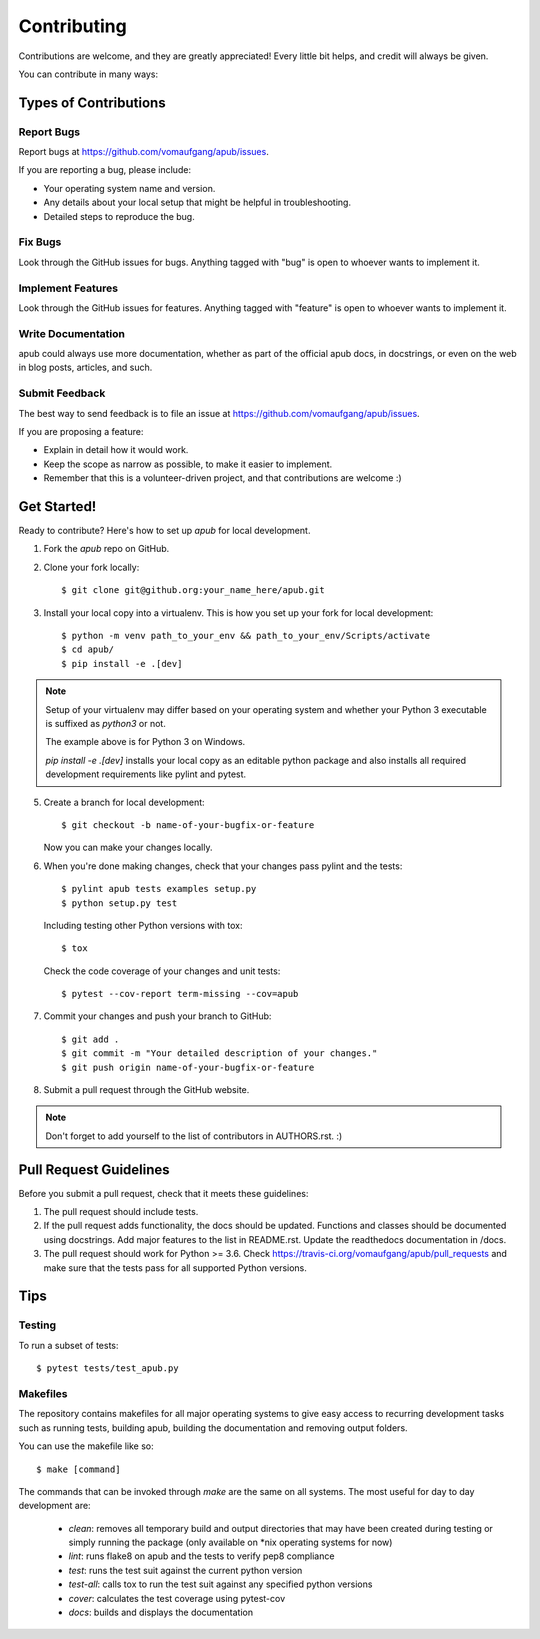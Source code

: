 ============
Contributing
============

Contributions are welcome, and they are greatly appreciated! Every
little bit helps, and credit will always be given. 

You can contribute in many ways:

Types of Contributions
======================

Report Bugs
-----------

Report bugs at https://github.com/vomaufgang/apub/issues.

If you are reporting a bug, please include:

* Your operating system name and version.
* Any details about your local setup that might be helpful in troubleshooting.
* Detailed steps to reproduce the bug.

Fix Bugs
--------

Look through the GitHub issues for bugs. Anything tagged with "bug"
is open to whoever wants to implement it.

Implement Features
------------------

Look through the GitHub issues for features. Anything tagged with "feature"
is open to whoever wants to implement it.

Write Documentation
-------------------

apub could always use more documentation, whether as part of the 
official apub docs, in docstrings, or even on the web in blog posts,
articles, and such.

Submit Feedback
---------------

The best way to send feedback is to file an issue at https://github.com/vomaufgang/apub/issues.

If you are proposing a feature:

* Explain in detail how it would work.
* Keep the scope as narrow as possible, to make it easier to implement.
* Remember that this is a volunteer-driven project, and that contributions
  are welcome :)

Get Started!
============

Ready to contribute? Here's how to set up `apub` for local development.

1. Fork the `apub` repo on GitHub.

2. Clone your fork locally::

    $ git clone git@github.org:your_name_here/apub.git

3. Install your local copy into a virtualenv. This is how you set up your fork for local development::

    $ python -m venv path_to_your_env && path_to_your_env/Scripts/activate
    $ cd apub/
    $ pip install -e .[dev]

.. note:: Setup of your virtualenv may differ based on your operating system and whether your Python 3 executable is suffixed as `python3` or not.

  The example above is for Python 3 on Windows.

  `pip install -e .[dev]` installs your local copy as an editable python package and also installs all required development requirements like pylint and pytest.

5. Create a branch for local development::

    $ git checkout -b name-of-your-bugfix-or-feature
   
   Now you can make your changes locally.

6. When you're done making changes, check that your changes pass pylint and the tests::

    $ pylint apub tests examples setup.py
    $ python setup.py test

   Including testing other Python versions with tox::

    $ tox

  Check the code coverage of your changes and unit tests::

    $ pytest --cov-report term-missing --cov=apub

7. Commit your changes and push your branch to GitHub::

    $ git add .
    $ git commit -m "Your detailed description of your changes."
    $ git push origin name-of-your-bugfix-or-feature

8. Submit a pull request through the GitHub website.

.. note:: Don't forget to add yourself to the list of contributors in AUTHORS.rst. :)

Pull Request Guidelines
=======================

Before you submit a pull request, check that it meets these guidelines:

1. The pull request should include tests.
2. If the pull request adds functionality, the docs should be updated.
   Functions and classes should be documented using docstrings.
   Add major features to the list in README.rst.
   Update the readthedocs documentation in /docs.
3. The pull request should work for Python >= 3.6. Check
   https://travis-ci.org/vomaufgang/apub/pull_requests
   and make sure that the tests pass for all supported Python versions.

Tips
====

Testing
-------

To run a subset of tests::

	$ pytest tests/test_apub.py


Makefiles
---------

The repository contains makefiles for all major operating systems  to give
easy access to recurring development tasks such as running tests, building
apub, building the documentation and removing output folders.

You can use the makefile like so::

    $ make [command]

The commands that can be invoked through `make` are the same on
all systems. The most useful for day to day development are:

 * `clean`: removes all temporary build and output directories that may have
   been created during testing or simply running the package (only available on
   *nix operating systems for now)
 * `lint`: runs flake8 on apub and the tests to verify pep8 compliance
 * `test`: runs the test suit against the current python version
 * `test-all`: calls tox to run the test suit against any specified python
   versions
 * `cover`: calculates the test coverage using pytest-cov
 * `docs`: builds and displays the documentation

